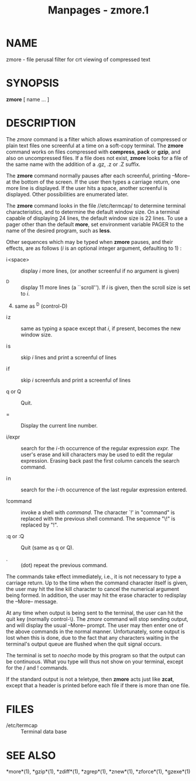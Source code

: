 #+TITLE: Manpages - zmore.1
* NAME
zmore - file perusal filter for crt viewing of compressed text

* SYNOPSIS
*zmore* [ name ... ]

* DESCRIPTION
The /zmore/ command is a filter which allows examination of compressed
or plain text files one screenful at a time on a soft-copy terminal. The
*zmore* command works on files compressed with *compress*, *pack* or
*gzip*, and also on uncompressed files. If a file does not exist,
*zmore* looks for a file of the same name with the addition of a .gz, .z
or .Z suffix.

The *zmore* command normally pauses after each screenful, printing
--More-- at the bottom of the screen. If the user then types a carriage
return, one more line is displayed. If the user hits a space, another
screenful is displayed. Other possibilities are enumerated later.

The *zmore* command looks in the file //etc/termcap/ to determine
terminal characteristics, and to determine the default window size. On a
terminal capable of displaying 24 lines, the default window size is 22
lines. To use a pager other than the default *more*, set environment
variable PAGER to the name of the desired program, such as *less*.

Other sequences which may be typed when *zmore* pauses, and their
effects, are as follows (/i/ is an optional integer argument, defaulting
to 1) :

- i <space> :: display /i/ more lines, (or another screenful if no
  argument is given)

- ^D :: display 11 more lines (a ``scroll''). If /i/ is given, then the
  scroll size is set to /i/.

4. [@4] same as ^D (control-D)

- i z :: same as typing a space except that /i/, if present, becomes the
  new window size.

- i s :: skip /i/ lines and print a screenful of lines

- i f :: skip /i/ screenfuls and print a screenful of lines

- q or Q :: Quit.

- = :: Display the current line number.

- i/expr :: search for the /i /-th occurrence of the regular expression
  /expr./ The user's erase and kill characters may be used to edit the
  regular expression. Erasing back past the first column cancels the
  search command.

- i n :: search for the /i /-th occurrence of the last regular
  expression entered.

- !command :: invoke a shell with /command/. The character `!' in
  "command" is replaced with the previous shell command. The sequence
  "\!" is replaced by "!".

- :q or :Q :: Quit (same as q or Q).

- . :: (dot) repeat the previous command.

The commands take effect immediately, i.e., it is not necessary to type
a carriage return. Up to the time when the command character itself is
given, the user may hit the line kill character to cancel the numerical
argument being formed. In addition, the user may hit the erase character
to redisplay the --More-- message.

At any time when output is being sent to the terminal, the user can hit
the quit key (normally control-\). The /zmore/ command will stop sending
output, and will display the usual --More-- prompt. The user may then
enter one of the above commands in the normal manner. Unfortunately,
some output is lost when this is done, due to the fact that any
characters waiting in the terminal's output queue are flushed when the
quit signal occurs.

The terminal is set to /noecho/ mode by this program so that the output
can be continuous. What you type will thus not show on your terminal,
except for the / and ! commands.

If the standard output is not a teletype, then *zmore* acts just like
*zcat*, except that a header is printed before each file if there is
more than one file.

* FILES
- /etc/termcap :: Terminal data base

* SEE ALSO
*more*(1), *gzip*(1), *zdiff*(1), *zgrep*(1), *znew*(1), *zforce*(1),
*gzexe*(1)
